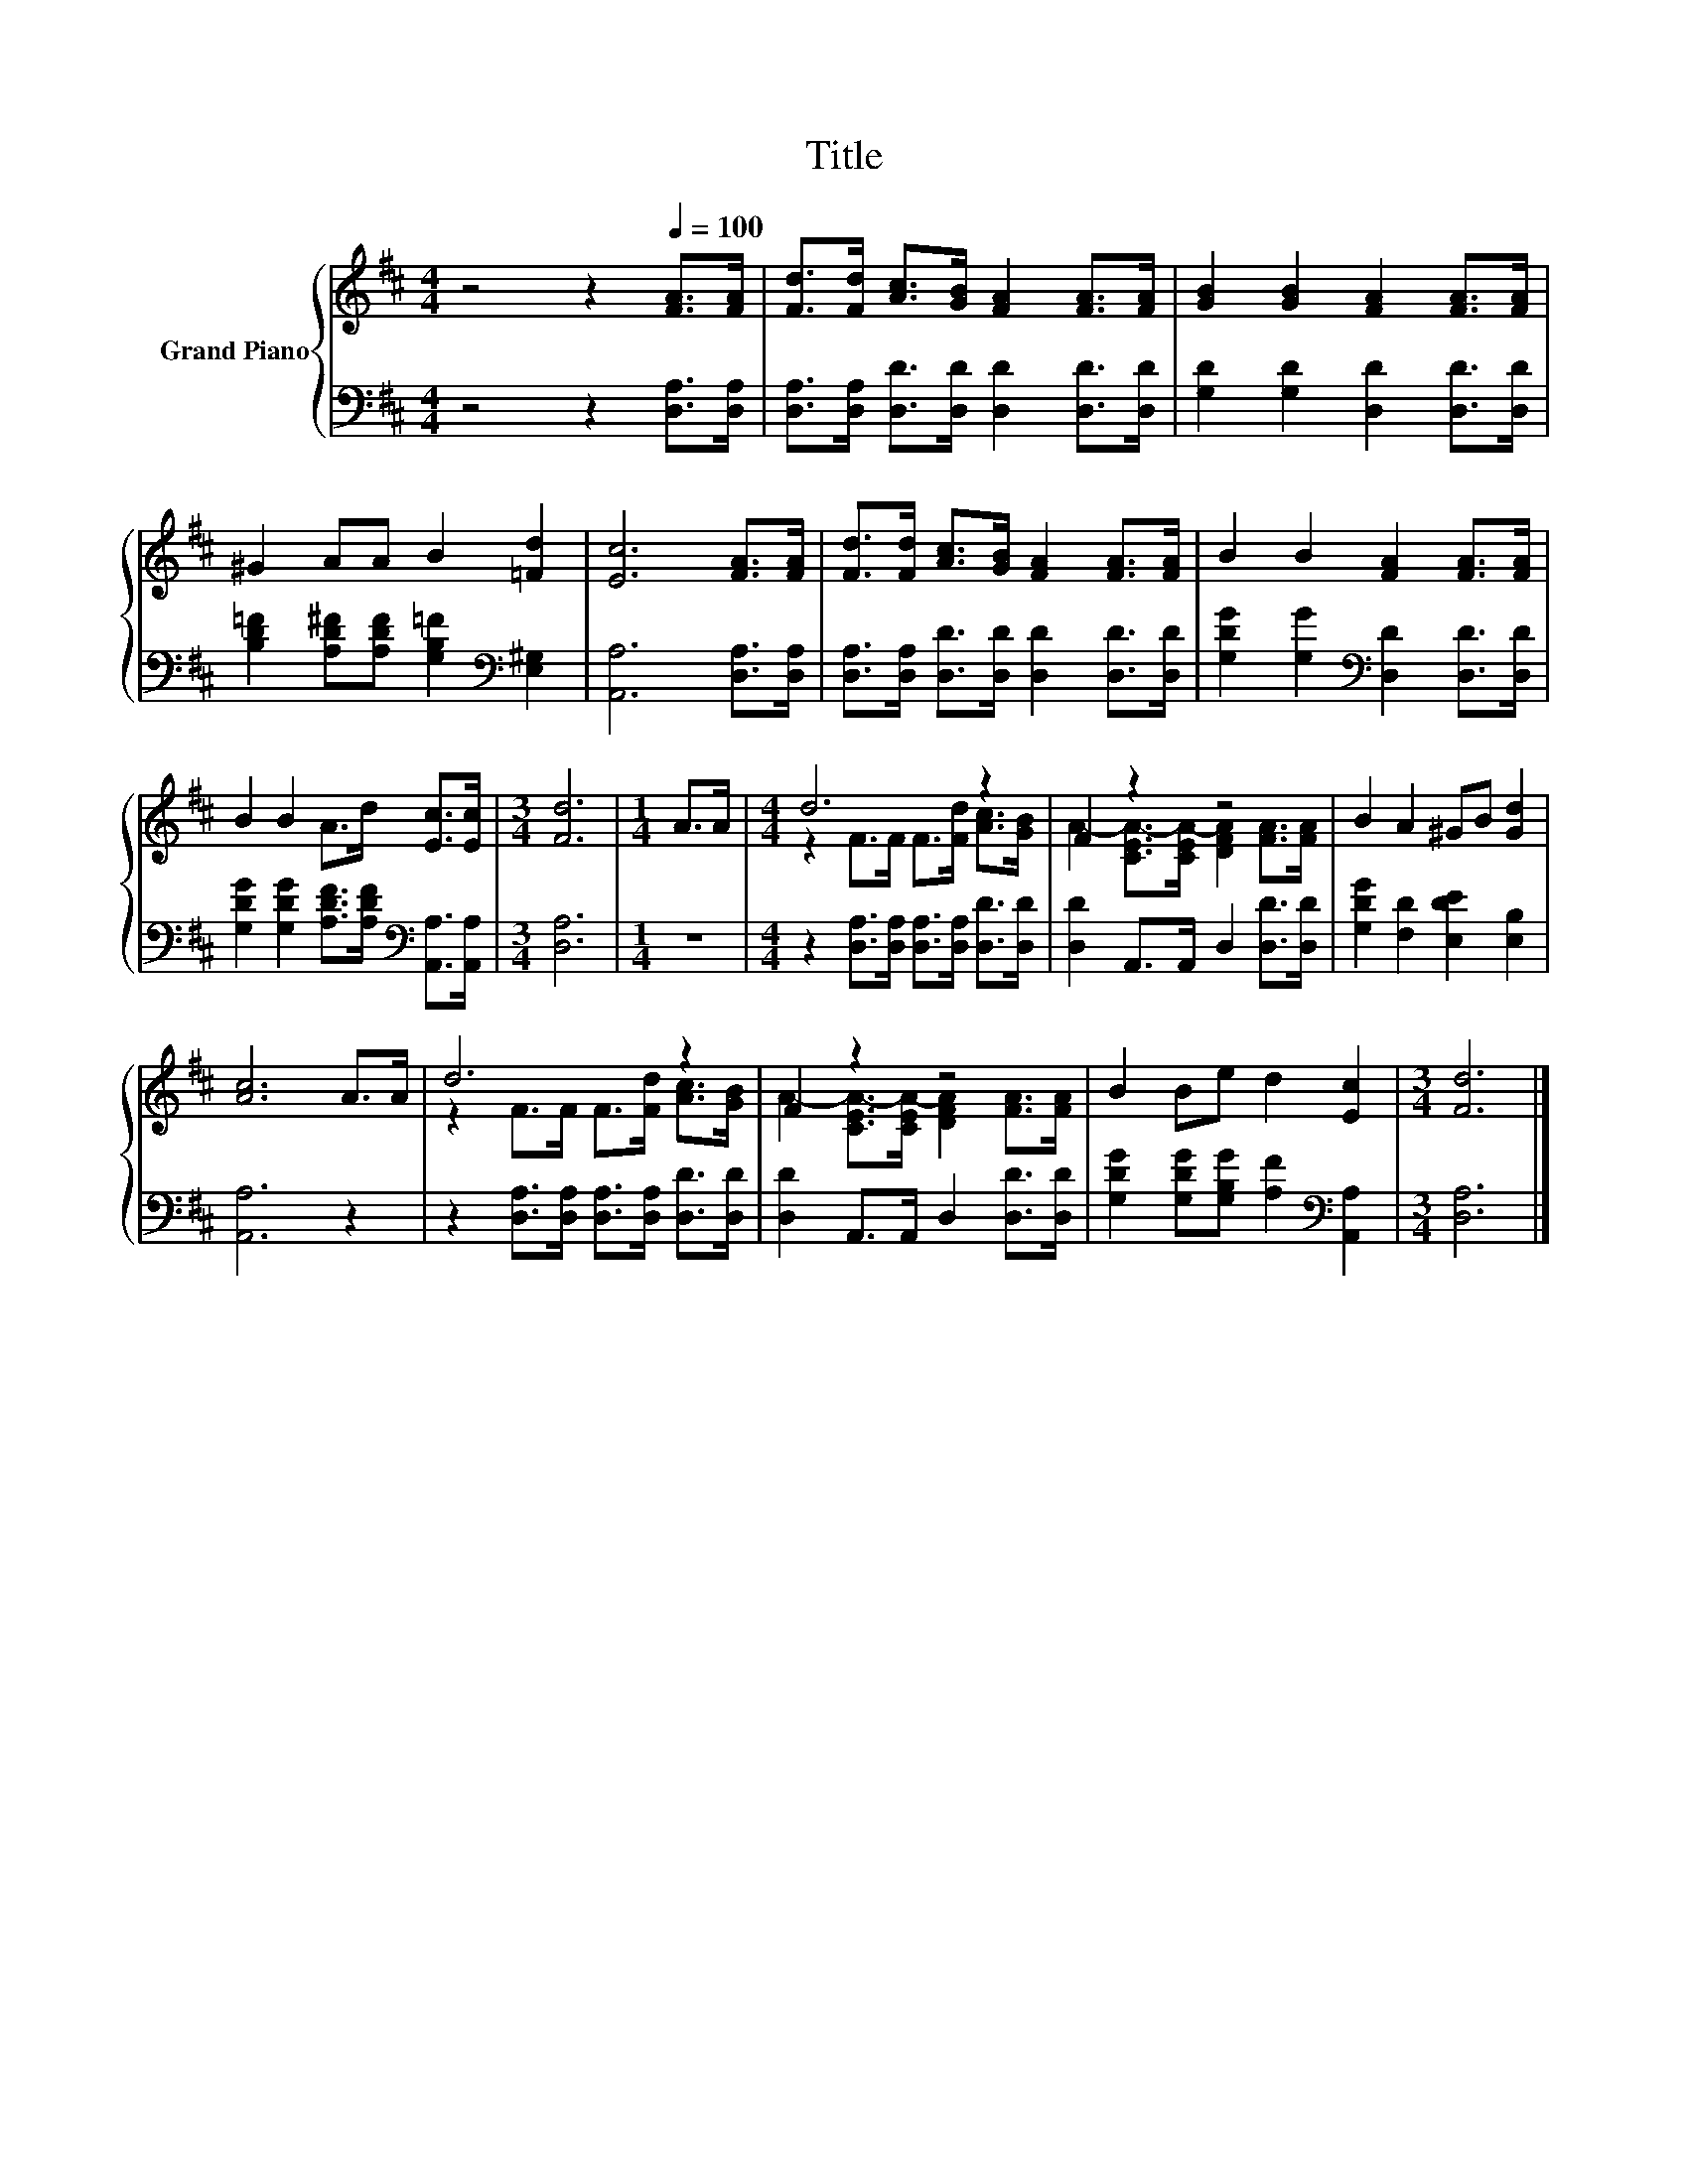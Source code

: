 X:1
T:Title
%%score { ( 1 3 ) | 2 }
L:1/8
M:4/4
K:D
V:1 treble nm="Grand Piano"
V:3 treble 
V:2 bass 
V:1
 z4 z2[Q:1/4=100] [FA]>[FA] | [Fd]>[Fd] [Ac]>[GB] [FA]2 [FA]>[FA] | [GB]2 [GB]2 [FA]2 [FA]>[FA] | %3
 ^G2 AA B2 [=Fd]2 | [Ec]6 [FA]>[FA] | [Fd]>[Fd] [Ac]>[GB] [FA]2 [FA]>[FA] | B2 B2 [FA]2 [FA]>[FA] | %7
 B2 B2 A>d [Ec]>[Ec] |[M:3/4] [Fd]6 |[M:1/4] A>A |[M:4/4] d6 z2 | F2 z2 z4 | B2 A2 ^GB [Gd]2 | %13
 [Ac]6 A>A | d6 z2 | F2 z2 z4 | B2 Be d2 [Ec]2 |[M:3/4] [Fd]6 |] %18
V:2
 z4 z2 [D,A,]>[D,A,] | [D,A,]>[D,A,] [D,D]>[D,D] [D,D]2 [D,D]>[D,D] | %2
 [G,D]2 [G,D]2 [D,D]2 [D,D]>[D,D] | [B,D=F]2 [A,D^F][A,DF] [G,B,=F]2[K:bass] [E,^G,]2 | %4
 [A,,A,]6 [D,A,]>[D,A,] | [D,A,]>[D,A,] [D,D]>[D,D] [D,D]2 [D,D]>[D,D] | %6
 [G,DG]2 [G,G]2[K:bass] [D,D]2 [D,D]>[D,D] | %7
 [G,DG]2 [G,DG]2 [A,DF]>[A,DF][K:bass] [A,,A,]>[A,,A,] |[M:3/4] [D,A,]6 |[M:1/4] z2 | %10
[M:4/4] z2 [D,A,]>[D,A,] [D,A,]>[D,A,] [D,D]>[D,D] | [D,D]2 A,,>A,, D,2 [D,D]>[D,D] | %12
 [G,DG]2 [F,D]2 [E,DE]2 [E,B,]2 | [A,,A,]6 z2 | z2 [D,A,]>[D,A,] [D,A,]>[D,A,] [D,D]>[D,D] | %15
 [D,D]2 A,,>A,, D,2 [D,D]>[D,D] | [G,DG]2 [G,DG][G,B,G] [A,F]2[K:bass] [A,,A,]2 |[M:3/4] [D,A,]6 |] %18
V:3
 x8 | x8 | x8 | x8 | x8 | x8 | x8 | x8 |[M:3/4] x6 |[M:1/4] x2 |[M:4/4] z2 F>F F>[Fd] [Ac]>[GB] | %11
 A2- [CEA-]>[CEA-] [DFA]2 [FA]>[FA] | x8 | x8 | z2 F>F F>[Fd] [Ac]>[GB] | %15
 A2- [CEA-]>[CEA-] [DFA]2 [FA]>[FA] | x8 |[M:3/4] x6 |] %18

